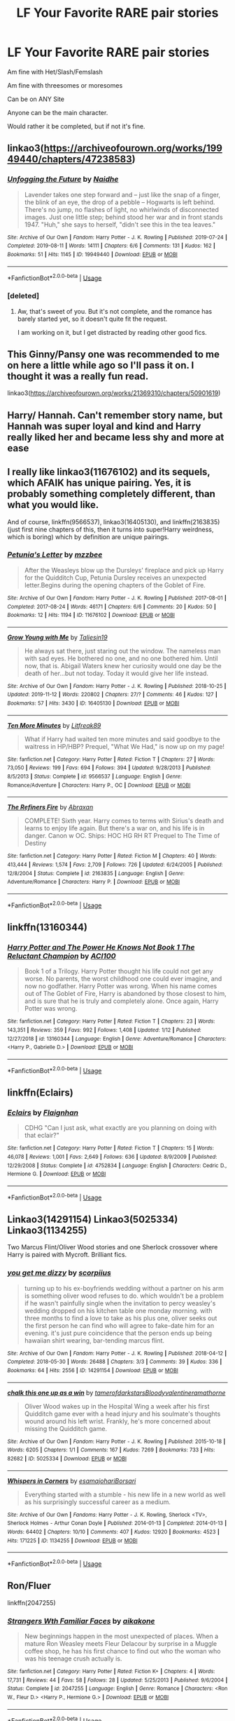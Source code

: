 #+TITLE: LF Your Favorite RARE pair stories

* LF Your Favorite RARE pair stories
:PROPERTIES:
:Author: SnarkyAndProud
:Score: 13
:DateUnix: 1581294568.0
:DateShort: 2020-Feb-10
:FlairText: Request
:END:
Am fine with Het/Slash/Femslash

Am fine with threesomes or moresomes

Can be on ANY Site

Anyone can be the main character.

Would rather it be completed, but if not it's fine.


** linkao3([[https://archiveofourown.org/works/19949440/chapters/47238583]])
:PROPERTIES:
:Author: MTheLoud
:Score: 13
:DateUnix: 1581300532.0
:DateShort: 2020-Feb-10
:END:

*** [[https://archiveofourown.org/works/19949440][*/Unfogging the Future/*]] by [[https://www.archiveofourown.org/users/Naidhe/pseuds/Naidhe][/Naidhe/]]

#+begin_quote
  Lavender takes one step forward and -- just like the snap of a finger, the blink of an eye, the drop of a pebble -- Hogwarts is left behind. There's no jump, no flashes of light, no whirlwinds of disconnected images. Just one little step; behind stood her war and in front stands 1947. "Huh," she says to herself, "didn't see this in the tea leaves."
#+end_quote

^{/Site/:} ^{Archive} ^{of} ^{Our} ^{Own} ^{*|*} ^{/Fandom/:} ^{Harry} ^{Potter} ^{-} ^{J.} ^{K.} ^{Rowling} ^{*|*} ^{/Published/:} ^{2019-07-24} ^{*|*} ^{/Completed/:} ^{2019-08-11} ^{*|*} ^{/Words/:} ^{14111} ^{*|*} ^{/Chapters/:} ^{6/6} ^{*|*} ^{/Comments/:} ^{131} ^{*|*} ^{/Kudos/:} ^{162} ^{*|*} ^{/Bookmarks/:} ^{51} ^{*|*} ^{/Hits/:} ^{1145} ^{*|*} ^{/ID/:} ^{19949440} ^{*|*} ^{/Download/:} ^{[[https://archiveofourown.org/downloads/19949440/Unfogging%20the%20Future.epub?updated_at=1565535082][EPUB]]} ^{or} ^{[[https://archiveofourown.org/downloads/19949440/Unfogging%20the%20Future.mobi?updated_at=1565535082][MOBI]]}

--------------

*FanfictionBot*^{2.0.0-beta} | [[https://github.com/tusing/reddit-ffn-bot/wiki/Usage][Usage]]
:PROPERTIES:
:Author: FanfictionBot
:Score: 6
:DateUnix: 1581300602.0
:DateShort: 2020-Feb-10
:END:


*** [deleted]
:PROPERTIES:
:Score: 3
:DateUnix: 1581302617.0
:DateShort: 2020-Feb-10
:END:

**** Aw, that's sweet of you. But it's not complete, and the romance has barely started yet, so it doesn't quite fit the request.

I am working on it, but I get distracted by reading other good fics.
:PROPERTIES:
:Author: MTheLoud
:Score: 1
:DateUnix: 1581302792.0
:DateShort: 2020-Feb-10
:END:


** This Ginny/Pansy one was recommended to me on here a little while ago so I'll pass it on. I thought it was a really fun read.

linkao3([[https://archiveofourown.org/works/21369310/chapters/50901619]])
:PROPERTIES:
:Author: quantum_of_flawless
:Score: 3
:DateUnix: 1581310882.0
:DateShort: 2020-Feb-10
:END:


** Harry/ Hannah. Can't remember story name, but Hannah was super loyal and kind and Harry really liked her and became less shy and more at ease
:PROPERTIES:
:Author: Silentone26
:Score: 6
:DateUnix: 1581298533.0
:DateShort: 2020-Feb-10
:END:


** I really like linkao3(11676102) and its sequels, which AFAIK has unique pairing. Yes, it is probably something completely different, than what you would like.

And of course, linkffn(9566537), linkao3(16405130), and linkffn(2163835) (just first nine chapters of this, then it turns into super!Harry weirdness, which is boring) which by definition are unique pairings.
:PROPERTIES:
:Author: ceplma
:Score: 4
:DateUnix: 1581315294.0
:DateShort: 2020-Feb-10
:END:

*** [[https://archiveofourown.org/works/11676102][*/Petunia's Letter/*]] by [[https://www.archiveofourown.org/users/mzzbee/pseuds/mzzbee][/mzzbee/]]

#+begin_quote
  After the Weasleys blow up the Dursleys' fireplace and pick up Harry for the Quidditch Cup, Petunia Dursley receives an unexpected letter.Begins during the opening chapters of the Goblet of Fire.
#+end_quote

^{/Site/:} ^{Archive} ^{of} ^{Our} ^{Own} ^{*|*} ^{/Fandom/:} ^{Harry} ^{Potter} ^{-} ^{J.} ^{K.} ^{Rowling} ^{*|*} ^{/Published/:} ^{2017-08-01} ^{*|*} ^{/Completed/:} ^{2017-08-24} ^{*|*} ^{/Words/:} ^{46171} ^{*|*} ^{/Chapters/:} ^{6/6} ^{*|*} ^{/Comments/:} ^{20} ^{*|*} ^{/Kudos/:} ^{50} ^{*|*} ^{/Bookmarks/:} ^{12} ^{*|*} ^{/Hits/:} ^{1194} ^{*|*} ^{/ID/:} ^{11676102} ^{*|*} ^{/Download/:} ^{[[https://archiveofourown.org/downloads/11676102/Petunias%20Letter.epub?updated_at=1507410330][EPUB]]} ^{or} ^{[[https://archiveofourown.org/downloads/11676102/Petunias%20Letter.mobi?updated_at=1507410330][MOBI]]}

--------------

[[https://archiveofourown.org/works/16405130][*/Grow Young with Me/*]] by [[https://www.archiveofourown.org/users/Taliesin19/pseuds/Taliesin19][/Taliesin19/]]

#+begin_quote
  He always sat there, just staring out the window. The nameless man with sad eyes. He bothered no one, and no one bothered him. Until now, that is. Abigail Waters knew her curiosity would one day be the death of her...but not today. Today it would give her life instead.
#+end_quote

^{/Site/:} ^{Archive} ^{of} ^{Our} ^{Own} ^{*|*} ^{/Fandom/:} ^{Harry} ^{Potter} ^{-} ^{J.} ^{K.} ^{Rowling} ^{*|*} ^{/Published/:} ^{2018-10-25} ^{*|*} ^{/Updated/:} ^{2019-11-12} ^{*|*} ^{/Words/:} ^{220802} ^{*|*} ^{/Chapters/:} ^{27/?} ^{*|*} ^{/Comments/:} ^{46} ^{*|*} ^{/Kudos/:} ^{127} ^{*|*} ^{/Bookmarks/:} ^{57} ^{*|*} ^{/Hits/:} ^{3430} ^{*|*} ^{/ID/:} ^{16405130} ^{*|*} ^{/Download/:} ^{[[https://archiveofourown.org/downloads/16405130/Grow%20Young%20with%20Me.epub?updated_at=1573571630][EPUB]]} ^{or} ^{[[https://archiveofourown.org/downloads/16405130/Grow%20Young%20with%20Me.mobi?updated_at=1573571630][MOBI]]}

--------------

[[https://www.fanfiction.net/s/9566537/1/][*/Ten More Minutes/*]] by [[https://www.fanfiction.net/u/4897438/Litfreak89][/Litfreak89/]]

#+begin_quote
  What if Harry had waited ten more minutes and said goodbye to the waitress in HP/HBP? Prequel, "What We Had," is now up on my page!
#+end_quote

^{/Site/:} ^{fanfiction.net} ^{*|*} ^{/Category/:} ^{Harry} ^{Potter} ^{*|*} ^{/Rated/:} ^{Fiction} ^{T} ^{*|*} ^{/Chapters/:} ^{27} ^{*|*} ^{/Words/:} ^{73,050} ^{*|*} ^{/Reviews/:} ^{199} ^{*|*} ^{/Favs/:} ^{694} ^{*|*} ^{/Follows/:} ^{394} ^{*|*} ^{/Updated/:} ^{9/28/2013} ^{*|*} ^{/Published/:} ^{8/5/2013} ^{*|*} ^{/Status/:} ^{Complete} ^{*|*} ^{/id/:} ^{9566537} ^{*|*} ^{/Language/:} ^{English} ^{*|*} ^{/Genre/:} ^{Romance/Adventure} ^{*|*} ^{/Characters/:} ^{Harry} ^{P.,} ^{OC} ^{*|*} ^{/Download/:} ^{[[http://www.ff2ebook.com/old/ffn-bot/index.php?id=9566537&source=ff&filetype=epub][EPUB]]} ^{or} ^{[[http://www.ff2ebook.com/old/ffn-bot/index.php?id=9566537&source=ff&filetype=mobi][MOBI]]}

--------------

[[https://www.fanfiction.net/s/2163835/1/][*/The Refiners Fire/*]] by [[https://www.fanfiction.net/u/708137/Abraxan][/Abraxan/]]

#+begin_quote
  COMPLETE! Sixth year. Harry comes to terms with Sirius's death and learns to enjoy life again. But there's a war on, and his life is in danger. Canon w OC. Ships: HOC HG RH RT Prequel to The Time of Destiny
#+end_quote

^{/Site/:} ^{fanfiction.net} ^{*|*} ^{/Category/:} ^{Harry} ^{Potter} ^{*|*} ^{/Rated/:} ^{Fiction} ^{M} ^{*|*} ^{/Chapters/:} ^{40} ^{*|*} ^{/Words/:} ^{413,444} ^{*|*} ^{/Reviews/:} ^{1,574} ^{*|*} ^{/Favs/:} ^{2,709} ^{*|*} ^{/Follows/:} ^{726} ^{*|*} ^{/Updated/:} ^{6/24/2005} ^{*|*} ^{/Published/:} ^{12/8/2004} ^{*|*} ^{/Status/:} ^{Complete} ^{*|*} ^{/id/:} ^{2163835} ^{*|*} ^{/Language/:} ^{English} ^{*|*} ^{/Genre/:} ^{Adventure/Romance} ^{*|*} ^{/Characters/:} ^{Harry} ^{P.} ^{*|*} ^{/Download/:} ^{[[http://www.ff2ebook.com/old/ffn-bot/index.php?id=2163835&source=ff&filetype=epub][EPUB]]} ^{or} ^{[[http://www.ff2ebook.com/old/ffn-bot/index.php?id=2163835&source=ff&filetype=mobi][MOBI]]}

--------------

*FanfictionBot*^{2.0.0-beta} | [[https://github.com/tusing/reddit-ffn-bot/wiki/Usage][Usage]]
:PROPERTIES:
:Author: FanfictionBot
:Score: 2
:DateUnix: 1581315316.0
:DateShort: 2020-Feb-10
:END:


** linkffn(13160344)
:PROPERTIES:
:Author: ACI100
:Score: 2
:DateUnix: 1581552507.0
:DateShort: 2020-Feb-13
:END:

*** [[https://www.fanfiction.net/s/13160344/1/][*/Harry Potter and The Power He Knows Not Book 1 The Reluctant Champion/*]] by [[https://www.fanfiction.net/u/11142828/ACI100][/ACI100/]]

#+begin_quote
  Book 1 of a Trilogy. Harry Potter thought his life could not get any worse. No parents, the worst childhood one could ever imagine, and now no godfather. Harry Potter was wrong. When his name comes out of The Goblet of Fire, Harry is abandoned by those closest to him, and is sure that he is truly and completely alone. Once again, Harry Potter was wrong.
#+end_quote

^{/Site/:} ^{fanfiction.net} ^{*|*} ^{/Category/:} ^{Harry} ^{Potter} ^{*|*} ^{/Rated/:} ^{Fiction} ^{T} ^{*|*} ^{/Chapters/:} ^{23} ^{*|*} ^{/Words/:} ^{143,351} ^{*|*} ^{/Reviews/:} ^{359} ^{*|*} ^{/Favs/:} ^{992} ^{*|*} ^{/Follows/:} ^{1,408} ^{*|*} ^{/Updated/:} ^{1/12} ^{*|*} ^{/Published/:} ^{12/27/2018} ^{*|*} ^{/id/:} ^{13160344} ^{*|*} ^{/Language/:} ^{English} ^{*|*} ^{/Genre/:} ^{Adventure/Romance} ^{*|*} ^{/Characters/:} ^{<Harry} ^{P.,} ^{Gabrielle} ^{D.>} ^{*|*} ^{/Download/:} ^{[[http://www.ff2ebook.com/old/ffn-bot/index.php?id=13160344&source=ff&filetype=epub][EPUB]]} ^{or} ^{[[http://www.ff2ebook.com/old/ffn-bot/index.php?id=13160344&source=ff&filetype=mobi][MOBI]]}

--------------

*FanfictionBot*^{2.0.0-beta} | [[https://github.com/tusing/reddit-ffn-bot/wiki/Usage][Usage]]
:PROPERTIES:
:Author: FanfictionBot
:Score: 1
:DateUnix: 1581552528.0
:DateShort: 2020-Feb-13
:END:


** linkffn(Eclairs)
:PROPERTIES:
:Author: poondi
:Score: 2
:DateUnix: 1581310087.0
:DateShort: 2020-Feb-10
:END:

*** [[https://www.fanfiction.net/s/4752834/1/][*/Eclairs/*]] by [[https://www.fanfiction.net/u/615763/Flaignhan][/Flaignhan/]]

#+begin_quote
  CDHG "Can I just ask, what exactly are you planning on doing with that eclair?"
#+end_quote

^{/Site/:} ^{fanfiction.net} ^{*|*} ^{/Category/:} ^{Harry} ^{Potter} ^{*|*} ^{/Rated/:} ^{Fiction} ^{T} ^{*|*} ^{/Chapters/:} ^{15} ^{*|*} ^{/Words/:} ^{46,078} ^{*|*} ^{/Reviews/:} ^{1,001} ^{*|*} ^{/Favs/:} ^{2,649} ^{*|*} ^{/Follows/:} ^{636} ^{*|*} ^{/Updated/:} ^{8/9/2009} ^{*|*} ^{/Published/:} ^{12/29/2008} ^{*|*} ^{/Status/:} ^{Complete} ^{*|*} ^{/id/:} ^{4752834} ^{*|*} ^{/Language/:} ^{English} ^{*|*} ^{/Characters/:} ^{Cedric} ^{D.,} ^{Hermione} ^{G.} ^{*|*} ^{/Download/:} ^{[[http://www.ff2ebook.com/old/ffn-bot/index.php?id=4752834&source=ff&filetype=epub][EPUB]]} ^{or} ^{[[http://www.ff2ebook.com/old/ffn-bot/index.php?id=4752834&source=ff&filetype=mobi][MOBI]]}

--------------

*FanfictionBot*^{2.0.0-beta} | [[https://github.com/tusing/reddit-ffn-bot/wiki/Usage][Usage]]
:PROPERTIES:
:Author: FanfictionBot
:Score: 1
:DateUnix: 1581310108.0
:DateShort: 2020-Feb-10
:END:


** Linkao3(14291154) Linkao3(5025334) Linkao3(1134255)

Two Marcus Flint/Oliver Wood stories and one Sherlock crossover where Harry is paired with Mycroft. Brilliant fics.
:PROPERTIES:
:Author: Quine_
:Score: 2
:DateUnix: 1581342289.0
:DateShort: 2020-Feb-10
:END:

*** [[https://archiveofourown.org/works/14291154][*/you get me dizzy/*]] by [[https://www.archiveofourown.org/users/scorpiius/pseuds/scorpiius][/scorpiius/]]

#+begin_quote
  turning up to his ex-boyfriends wedding without a partner on his arm is something oliver wood refuses to do. which wouldn't be a problem if he wasn't painfully single when the invitation to percy weasley's wedding dropped on his kitchen table one monday morning. with three months to find a love to take as his plus one, oliver seeks out the first person he can find who will agree to fake-date him for an evening. it's just pure coincidence that the person ends up being hawaiian shirt wearing, bar-tending marcus flint.
#+end_quote

^{/Site/:} ^{Archive} ^{of} ^{Our} ^{Own} ^{*|*} ^{/Fandom/:} ^{Harry} ^{Potter} ^{-} ^{J.} ^{K.} ^{Rowling} ^{*|*} ^{/Published/:} ^{2018-04-12} ^{*|*} ^{/Completed/:} ^{2018-05-30} ^{*|*} ^{/Words/:} ^{26488} ^{*|*} ^{/Chapters/:} ^{3/3} ^{*|*} ^{/Comments/:} ^{39} ^{*|*} ^{/Kudos/:} ^{336} ^{*|*} ^{/Bookmarks/:} ^{64} ^{*|*} ^{/Hits/:} ^{2556} ^{*|*} ^{/ID/:} ^{14291154} ^{*|*} ^{/Download/:} ^{[[https://archiveofourown.org/downloads/14291154/you%20get%20me%20dizzy.epub?updated_at=1571962015][EPUB]]} ^{or} ^{[[https://archiveofourown.org/downloads/14291154/you%20get%20me%20dizzy.mobi?updated_at=1571962015][MOBI]]}

--------------

[[https://archiveofourown.org/works/5025334][*/chalk this one up as a win/*]] by [[https://www.archiveofourown.org/users/tamerofdarkstars/pseuds/tamerofdarkstars/users/Bloodyvalentine/pseuds/Bloodyvalentine/users/ramathorne/pseuds/ramathorne][/tamerofdarkstarsBloodyvalentineramathorne/]]

#+begin_quote
  Oliver Wood wakes up in the Hospital Wing a week after his first Quidditch game ever with a head injury and his soulmate's thoughts wound around his left wrist. Frankly, he's more concerned about missing the Quidditch game.
#+end_quote

^{/Site/:} ^{Archive} ^{of} ^{Our} ^{Own} ^{*|*} ^{/Fandom/:} ^{Harry} ^{Potter} ^{-} ^{J.} ^{K.} ^{Rowling} ^{*|*} ^{/Published/:} ^{2015-10-18} ^{*|*} ^{/Words/:} ^{6205} ^{*|*} ^{/Chapters/:} ^{1/1} ^{*|*} ^{/Comments/:} ^{167} ^{*|*} ^{/Kudos/:} ^{7269} ^{*|*} ^{/Bookmarks/:} ^{733} ^{*|*} ^{/Hits/:} ^{82682} ^{*|*} ^{/ID/:} ^{5025334} ^{*|*} ^{/Download/:} ^{[[https://archiveofourown.org/downloads/5025334/chalk%20this%20one%20up%20as%20a.epub?updated_at=1558044652][EPUB]]} ^{or} ^{[[https://archiveofourown.org/downloads/5025334/chalk%20this%20one%20up%20as%20a.mobi?updated_at=1558044652][MOBI]]}

--------------

[[https://archiveofourown.org/works/1134255][*/Whispers in Corners/*]] by [[https://www.archiveofourown.org/users/esama/pseuds/esama/users/johari/pseuds/johari/users/Borsari/pseuds/Borsari][/esamajohariBorsari/]]

#+begin_quote
  Everything started with a stumble - his new life in a new world as well as his surprisingly successful career as a medium.
#+end_quote

^{/Site/:} ^{Archive} ^{of} ^{Our} ^{Own} ^{*|*} ^{/Fandoms/:} ^{Harry} ^{Potter} ^{-} ^{J.} ^{K.} ^{Rowling,} ^{Sherlock} ^{<TV>,} ^{Sherlock} ^{Holmes} ^{-} ^{Arthur} ^{Conan} ^{Doyle} ^{*|*} ^{/Published/:} ^{2014-01-13} ^{*|*} ^{/Completed/:} ^{2014-01-13} ^{*|*} ^{/Words/:} ^{64402} ^{*|*} ^{/Chapters/:} ^{10/10} ^{*|*} ^{/Comments/:} ^{407} ^{*|*} ^{/Kudos/:} ^{12920} ^{*|*} ^{/Bookmarks/:} ^{4523} ^{*|*} ^{/Hits/:} ^{171225} ^{*|*} ^{/ID/:} ^{1134255} ^{*|*} ^{/Download/:} ^{[[https://archiveofourown.org/downloads/1134255/Whispers%20in%20Corners.epub?updated_at=1578400825][EPUB]]} ^{or} ^{[[https://archiveofourown.org/downloads/1134255/Whispers%20in%20Corners.mobi?updated_at=1578400825][MOBI]]}

--------------

*FanfictionBot*^{2.0.0-beta} | [[https://github.com/tusing/reddit-ffn-bot/wiki/Usage][Usage]]
:PROPERTIES:
:Author: FanfictionBot
:Score: 0
:DateUnix: 1581342301.0
:DateShort: 2020-Feb-10
:END:


** Ron/Fluer

linkffn(2047255)
:PROPERTIES:
:Score: 1
:DateUnix: 1581458806.0
:DateShort: 2020-Feb-12
:END:

*** [[https://www.fanfiction.net/s/2047255/1/][*/Strangers Wth Familiar Faces/*]] by [[https://www.fanfiction.net/u/438265/aikakone][/aikakone/]]

#+begin_quote
  New beginnings happen in the most unexpected of places. When a mature Ron Weasley meets Fleur Delacour by surprise in a Muggle coffee shop, he has his first chance to find out who the woman who was his teenage crush actually is.
#+end_quote

^{/Site/:} ^{fanfiction.net} ^{*|*} ^{/Category/:} ^{Harry} ^{Potter} ^{*|*} ^{/Rated/:} ^{Fiction} ^{K+} ^{*|*} ^{/Chapters/:} ^{4} ^{*|*} ^{/Words/:} ^{17,731} ^{*|*} ^{/Reviews/:} ^{44} ^{*|*} ^{/Favs/:} ^{58} ^{*|*} ^{/Follows/:} ^{28} ^{*|*} ^{/Updated/:} ^{5/25/2013} ^{*|*} ^{/Published/:} ^{9/6/2004} ^{*|*} ^{/Status/:} ^{Complete} ^{*|*} ^{/id/:} ^{2047255} ^{*|*} ^{/Language/:} ^{English} ^{*|*} ^{/Genre/:} ^{Romance} ^{*|*} ^{/Characters/:} ^{<Ron} ^{W.,} ^{Fleur} ^{D.>} ^{<Harry} ^{P.,} ^{Hermione} ^{G.>} ^{*|*} ^{/Download/:} ^{[[http://www.ff2ebook.com/old/ffn-bot/index.php?id=2047255&source=ff&filetype=epub][EPUB]]} ^{or} ^{[[http://www.ff2ebook.com/old/ffn-bot/index.php?id=2047255&source=ff&filetype=mobi][MOBI]]}

--------------

*FanfictionBot*^{2.0.0-beta} | [[https://github.com/tusing/reddit-ffn-bot/wiki/Usage][Usage]]
:PROPERTIES:
:Author: FanfictionBot
:Score: 1
:DateUnix: 1581458820.0
:DateShort: 2020-Feb-12
:END:


** linkffn([[https://www.fanfiction.net/s/9755740/1/After-the-Ball]])
:PROPERTIES:
:Author: YOB1997
:Score: 1
:DateUnix: 1581795543.0
:DateShort: 2020-Feb-15
:END:

*** [[https://www.fanfiction.net/s/9755740/1/][*/After the Ball/*]] by [[https://www.fanfiction.net/u/5180238/storytellerSpW][/storytellerSpW/]]

#+begin_quote
  Not wanting to be drawn into the argument of his friends after the disastrous Yule Ball, Harry ducks out of the common room and into the grounds. There, he meets the brutish Bulstrode, but could there be more to her than meets the eye?
#+end_quote

^{/Site/:} ^{fanfiction.net} ^{*|*} ^{/Category/:} ^{Harry} ^{Potter} ^{*|*} ^{/Rated/:} ^{Fiction} ^{T} ^{*|*} ^{/Words/:} ^{5,682} ^{*|*} ^{/Reviews/:} ^{40} ^{*|*} ^{/Favs/:} ^{138} ^{*|*} ^{/Follows/:} ^{59} ^{*|*} ^{/Published/:} ^{10/11/2013} ^{*|*} ^{/Status/:} ^{Complete} ^{*|*} ^{/id/:} ^{9755740} ^{*|*} ^{/Language/:} ^{English} ^{*|*} ^{/Genre/:} ^{Friendship} ^{*|*} ^{/Characters/:} ^{Harry} ^{P.,} ^{Millicent} ^{B.} ^{*|*} ^{/Download/:} ^{[[http://www.ff2ebook.com/old/ffn-bot/index.php?id=9755740&source=ff&filetype=epub][EPUB]]} ^{or} ^{[[http://www.ff2ebook.com/old/ffn-bot/index.php?id=9755740&source=ff&filetype=mobi][MOBI]]}

--------------

*FanfictionBot*^{2.0.0-beta} | [[https://github.com/tusing/reddit-ffn-bot/wiki/Usage][Usage]]
:PROPERTIES:
:Author: FanfictionBot
:Score: 1
:DateUnix: 1581795607.0
:DateShort: 2020-Feb-15
:END:


** Well um /cOugH/ don't judge me.

[[https://gypsyflame.livejournal.com/8778.html#cutid1][Give my heart]]

It's Severus Snape/Draco Malfoy and Harry Potter/Draco Malfoy
:PROPERTIES:
:Author: Ramennoof
:Score: -13
:DateUnix: 1581297287.0
:DateShort: 2020-Feb-10
:END:

*** That's not even remotely rare. In fact, Drarry is one of the most popular ones around.

Rare pair would be something along the lines of Hermione/Terry Boot or Harry/Tracy Davis (without Daphne involved).
:PROPERTIES:
:Author: Hellstrike
:Score: 10
:DateUnix: 1581297691.0
:DateShort: 2020-Feb-10
:END:

**** Well yes, Harry Potter/Draco Malfoy is obviously super popular, but considering that the main relationship is Severus Snape/Draco Malfoy and the Harry Potter/Draco Malfoy happens because of a really awkward and is in no way makes them in an actual relationship like Severus and Draco are I consider it to be a rare pairing since i haven't seen much of the Severus and Draco pairing.
:PROPERTIES:
:Author: Ramennoof
:Score: -2
:DateUnix: 1581297840.0
:DateShort: 2020-Feb-10
:END:

***** Archive has 678 fics with that pairing. For context, Harry/Cho has 272, and that's a canon pairing.

Anything above ~300 isn't rare IMO. For some pairings/fandoms a dozen results is too much to ask for.
:PROPERTIES:
:Author: Hellstrike
:Score: 5
:DateUnix: 1581298266.0
:DateShort: 2020-Feb-10
:END:

****** AO3 also tends more towards M/M fics than M/F, in my experience, so using that as a baseline may not be entirely accurate.
:PROPERTIES:
:Author: InterminableSnowman
:Score: 3
:DateUnix: 1581298629.0
:DateShort: 2020-Feb-10
:END:

******* You won't find much Harry/Cho on FFN either. Or Hermione/Terry Boot. Or Harry/Lavender. Or Hermione/Padma Patil. Or Ron/Tracy Davies. Or... I think that you get the idea.
:PROPERTIES:
:Author: Hellstrike
:Score: 3
:DateUnix: 1581300970.0
:DateShort: 2020-Feb-10
:END:


****** Yeah, perhaps i should've recommended one of the rarer ones, I recommended the rarest one of my favorites. Which in hindsight wasn't the best idea.
:PROPERTIES:
:Author: Ramennoof
:Score: -2
:DateUnix: 1581298459.0
:DateShort: 2020-Feb-10
:END:


*** Harry/Draco aren't rare pairings. I'd say that Severus/Draco isn't as common, but not exactly a rare pair either.
:PROPERTIES:
:Author: SnarkyAndProud
:Score: 2
:DateUnix: 1581298134.0
:DateShort: 2020-Feb-10
:END:

**** Yes, Drarry isn't a rare pairing, Severus/Draco is the rarest pairing I have but I understand how it can not be seen as a rare one.

However the Harry/Draco isn't the dominant pairing in the story, the Severus/Draco is and the Harry/Draco does cause some Ansgt given the circumstances to it have happened.

So if that's still your cup of tea you could go check it out.
:PROPERTIES:
:Author: Ramennoof
:Score: 0
:DateUnix: 1581298277.0
:DateShort: 2020-Feb-10
:END:


*** Not the dog pile but as someone who writes a not-as-rare-as-it-used-to-be pair, just stooooop. Let other people get their chance sometimes.
:PROPERTIES:
:Author: darsynia
:Score: 1
:DateUnix: 1581341310.0
:DateShort: 2020-Feb-10
:END:


*** It's pretty impressive how I keep seeing your name on really downvoted comments like that. Could it be bots downvoting anything that's slash related?
:PROPERTIES:
:Author: MrZwerg
:Score: 1
:DateUnix: 1581311181.0
:DateShort: 2020-Feb-10
:END:

**** No it's that those aren't rare pairings
:PROPERTIES:
:Author: Uhhhmaybe2018
:Score: 1
:DateUnix: 1581313535.0
:DateShort: 2020-Feb-10
:END:
